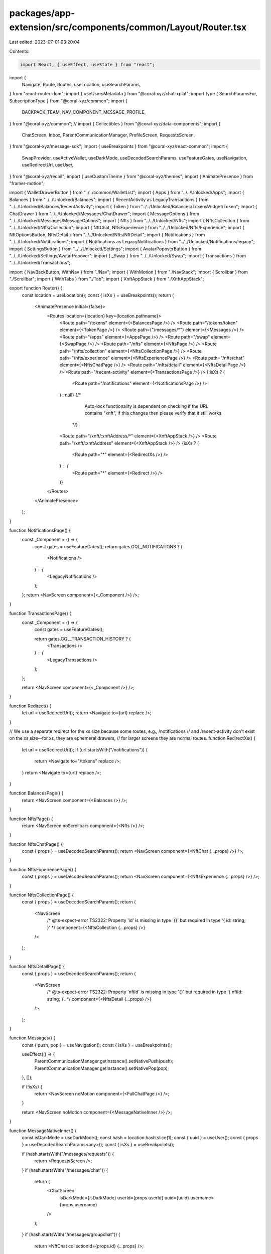 packages/app-extension/src/components/common/Layout/Router.tsx
==============================================================

Last edited: 2023-07-01 03:20:04

Contents:

.. code-block:: tsx

    import React, { useEffect, useState } from "react";
import {
  Navigate,
  Route,
  Routes,
  useLocation,
  useSearchParams,
} from "react-router-dom";
import { useUsersMetadata } from "@coral-xyz/chat-xplat";
import type { SearchParamsFor, SubscriptionType } from "@coral-xyz/common";
import {
  BACKPACK_TEAM,
  NAV_COMPONENT_MESSAGE_PROFILE,
} from "@coral-xyz/common";
// import { Collectibles } from "@coral-xyz/data-components";
import {
  ChatScreen,
  Inbox,
  ParentCommunicationManager,
  ProfileScreen,
  RequestsScreen,
} from "@coral-xyz/message-sdk";
import { useBreakpoints } from "@coral-xyz/react-common";
import {
  SwapProvider,
  useActiveWallet,
  useDarkMode,
  useDecodedSearchParams,
  useFeatureGates,
  useNavigation,
  useRedirectUrl,
  useUser,
} from "@coral-xyz/recoil";
import { useCustomTheme } from "@coral-xyz/themes";
import { AnimatePresence } from "framer-motion";

import { WalletDrawerButton } from "../../common/WalletList";
import { Apps } from "../../Unlocked/Apps";
import { Balances } from "../../Unlocked/Balances";
import { RecentActivity as LegacyTransactions } from "../../Unlocked/Balances/RecentActivity";
import { Token } from "../../Unlocked/Balances/TokensWidget/Token";
import { ChatDrawer } from "../../Unlocked/Messages/ChatDrawer";
import { MessageOptions } from "../../Unlocked/Messages/MessageOptions";
import { Nfts } from "../../Unlocked/Nfts";
import { NftsCollection } from "../../Unlocked/Nfts/Collection";
import { NftChat, NftsExperience } from "../../Unlocked/Nfts/Experience";
import { NftOptionsButton, NftsDetail } from "../../Unlocked/Nfts/NftDetail";
import { Notifications } from "../../Unlocked/Notifications";
import { Notifications as LegacyNotifications } from "../../Unlocked/Notifications/legacy";
import { SettingsButton } from "../../Unlocked/Settings";
import { AvatarPopoverButton } from "../../Unlocked/Settings/AvatarPopover";
import { _Swap } from "../../Unlocked/Swap";
import { Transactions } from "../../Unlocked/Transactions";

import { NavBackButton, WithNav } from "./Nav";
import { WithMotion } from "./NavStack";
import { Scrollbar } from "./Scrollbar";
import { WithTabs } from "./Tab";
import { XnftAppStack } from "./XnftAppStack";

export function Router() {
  const location = useLocation();
  const { isXs } = useBreakpoints();
  return (
    <AnimatePresence initial={false}>
      <Routes location={location} key={location.pathname}>
        <Route path="/tokens" element={<BalancesPage />} />
        <Route path="/tokens/token" element={<TokenPage />} />
        <Route path={"/messages/*"} element={<Messages />} />
        <Route path="/apps" element={<AppsPage />} />
        <Route path="/swap" element={<SwapPage />} />
        <Route path="/nfts" element={<NftsPage />} />
        <Route path="/nfts/collection" element={<NftsCollectionPage />} />
        <Route path="/nfts/experience" element={<NftsExperiencePage />} />
        <Route path="/nfts/chat" element={<NftsChatPage />} />
        <Route path="/nfts/detail" element={<NftsDetailPage />} />
        <Route path="/recent-activity" element={<TransactionsPage />} />
        {!isXs ? (
          <Route path="/notifications" element={<NotificationsPage />} />
        ) : null}
        {/*
						Auto-lock functionality is dependent on checking if the URL contains
						"xnft", if this changes then please verify that it still works
          */}
        <Route path="/xnft/:xnftAddress/*" element={<XnftAppStack />} />
        <Route path="/xnft/:xnftAddress" element={<XnftAppStack />} />
        {isXs ? (
          <Route path="*" element={<RedirectXs />} />
        ) : (
          <Route path="*" element={<Redirect />} />
        )}
      </Routes>
    </AnimatePresence>
  );
}

function NotificationsPage() {
  const _Component = () => {
    const gates = useFeatureGates();
    return gates.GQL_NOTIFICATIONS ? (
      <Notifications />
    ) : (
      <LegacyNotifications />
    );
  };
  return <NavScreen component={<_Component />} />;
}

function TransactionsPage() {
  const _Component = () => {
    const gates = useFeatureGates();

    return gates.GQL_TRANSACTION_HISTORY ? (
      <Transactions />
    ) : (
      <LegacyTransactions />
    );
  };

  return <NavScreen component={<_Component />} />;
}

function Redirect() {
  let url = useRedirectUrl();
  return <Navigate to={url} replace />;
}

// We use a separate redirect for the xs size because some routes, e.g., /notifications
// and /recent-activity don't exist on the xs size--for xs, they are ephemeral drawers,
// for larger screens they are normal routes.
function RedirectXs() {
  let url = useRedirectUrl();
  if (url.startsWith("/notifications")) {
    return <Navigate to="/tokens" replace />;
  }
  return <Navigate to={url} replace />;
}

function BalancesPage() {
  return <NavScreen component={<Balances />} />;
}

function NftsPage() {
  return <NavScreen noScrollbars component={<Nfts />} />;
}

function NftsChatPage() {
  const { props } = useDecodedSearchParams();
  return <NavScreen component={<NftChat {...props} />} />;
}

function NftsExperiencePage() {
  const { props } = useDecodedSearchParams();
  return <NavScreen component={<NftsExperience {...props} />} />;
}

function NftsCollectionPage() {
  const { props } = useDecodedSearchParams();
  return (
    <NavScreen
      /* @ts-expect-error TS2322: Property 'id' is missing in type '{}' but required in type '{ id: string; }' */
      component={<NftsCollection {...props} />}
    />
  );
}

function NftsDetailPage() {
  const { props } = useDecodedSearchParams();
  return (
    <NavScreen
      /* @ts-expect-error TS2322: Property 'nftId' is missing in type '{}' but required in type '{ nftId: string; }'. */
      component={<NftsDetail {...props} />}
    />
  );
}

function Messages() {
  const { push, pop } = useNavigation();
  const { isXs } = useBreakpoints();

  useEffect(() => {
    ParentCommunicationManager.getInstance().setNativePush(push);
    ParentCommunicationManager.getInstance().setNativePop(pop);
  }, []);

  if (!isXs) {
    return <NavScreen noMotion component={<FullChatPage />} />;
  }

  return <NavScreen noMotion component={<MessageNativeInner />} />;
}

function MessageNativeInner() {
  const isDarkMode = useDarkMode();
  const hash = location.hash.slice(1);
  const { uuid } = useUser();
  const { props } = useDecodedSearchParams<any>();
  const { isXs } = useBreakpoints();

  if (hash.startsWith("/messages/requests")) {
    return <RequestsScreen />;
  }
  if (hash.startsWith("/messages/chat")) {
    return (
      <ChatScreen
        isDarkMode={isDarkMode}
        userId={props.userId}
        uuid={uuid}
        username={props.username}
      />
    );
  }
  if (hash.startsWith("/messages/groupchat")) {
    return <NftChat collectionId={props.id} {...props} />;
  }

  if (hash.startsWith("/messages/profile")) {
    return <ProfileScreen userId={props.userId} />;
  }

  if (!isXs) {
    return null;
  }

  return <Inbox />;
}

function FullChatPage() {
  const { props } = useDecodedSearchParams<any>();
  const [userId, setRefresh] = useState(props.userId);
  const [collectionId, setCollectionIdRefresh] = useState(props.id);

  useEffect(() => {
    if (props.userId !== userId) {
      console.error("Setting refresh");
      setRefresh(props.userId);
    }
  }, [props.userId]);

  useEffect(() => {
    if (props.id !== collectionId) {
      setCollectionIdRefresh(props.id);
    }
  }, [props.id]);

  return (
    <div style={{ height: "100%", display: "flex" }}>
      <div style={{ width: "365px" }}>
        <Scrollbar>
          <Inbox />
        </Scrollbar>
      </div>
      <div
        style={{
          position: "relative",
          width: "100%",
          height: "100%",
          flex: 1,
        }}
      >
        <MessageNativeInner />
      </div>
    </div>
  );
}

function AppsPage() {
  return <NavScreen component={<Apps />} />;
}

function SwapPage() {
  return (
    <NavScreen
      component={
        <SwapProvider>
          <_Swap isInDrawer={false} />
        </SwapProvider>
      }
    />
  );
}

function TokenPage() {
  const { props } = useDecodedSearchParams<SearchParamsFor.Token>();
  return <NavScreen component={<Token {...props} />} />;
}

function NavScreen({
  component,
  noScrollbars,
  noMotion,
}: {
  noScrollbars?: boolean;
  component: React.ReactNode;
  messageProps?: {
    type: SubscriptionType;
    remoteUuid?: string;
    room?: string;
  };
  noMotion?: boolean;
}) {
  const { title, isRoot, pop } = useNavigation();

  const {
    style,
    navButtonLeft,
    navButtonRight,
    navButtonCenter,
    notchViewComponent,
    image,
    onClick,
    isVerified,
  } = useNavBar();

  const _navButtonLeft = navButtonLeft ? (
    navButtonLeft
  ) : isRoot ? null : (
    <NavBackButton onClick={() => pop()} />
  );

  if (noMotion) {
    return (
      <NavScreenInner
        title={title}
        image={image}
        onClick={onClick}
        notchViewComponent={notchViewComponent}
        navButtonLeft={_navButtonLeft}
        navButtonRight={navButtonRight}
        navButtonCenter={navButtonCenter}
        navbarStyle={style}
        noScrollbars={noScrollbars}
        isVerified={isVerified}
        component={component}
      />
    );
  }
  return (
    <WithMotionWrapper>
      <NavScreenInner
        title={title}
        image={image}
        onClick={onClick}
        notchViewComponent={notchViewComponent}
        navButtonLeft={_navButtonLeft}
        navButtonRight={navButtonRight}
        navButtonCenter={navButtonCenter}
        navbarStyle={style}
        noScrollbars={noScrollbars}
        isVerified={isVerified}
        component={component}
      />
    </WithMotionWrapper>
  );
}

function NavScreenInner({
  title,
  image,
  onClick,
  notchViewComponent,
  navButtonLeft,
  navButtonRight,
  navButtonCenter,
  navbarStyle,
  noScrollbars,
  isVerified,
  component,
}: any) {
  const { isXs } = useBreakpoints();
  return (
    <div
      style={{
        display: "flex",
        flexDirection: "column",
        position: "absolute",
        left: 0,
        right: 0,
        top: 0,
        bottom: 0,
      }}
    >
      {isXs ? (
        <WithNav
          title={title}
          image={image}
          onClick={onClick}
          notchViewComponent={notchViewComponent}
          navButtonLeft={navButtonLeft}
          navButtonRight={navButtonRight}
          navButtonCenter={navButtonCenter}
          navbarStyle={navbarStyle}
          noScrollbars={noScrollbars}
          isVerified={isVerified}
        >
          <WithTabs>{component}</WithTabs>
        </WithNav>
      ) : (
        <WithTabs>
          <WithNav
            title={title}
            image={image}
            onClick={onClick}
            notchViewComponent={notchViewComponent}
            navButtonLeft={navButtonLeft}
            navButtonRight={navButtonRight}
            navButtonCenter={navButtonCenter}
            navbarStyle={navbarStyle}
            noScrollbars={noScrollbars}
            isVerified={isVerified}
          >
            {component}
          </WithNav>
        </WithTabs>
      )}
    </div>
  );
}

function WithMotionWrapper({ children }: { children: any }) {
  const location = useLocation();
  const [searchParams] = useSearchParams();
  const navAction = searchParams.get("nav");

  return (
    <WithMotion id={location.pathname} navAction={navAction}>
      {children}
    </WithMotion>
  );
}

function useNavBar() {
  let { isRoot, push } = useNavigation();
  const pathname = useLocation().pathname;
  const theme = useCustomTheme();
  const { props }: any = useDecodedSearchParams(); // TODO: fix type
  const { isXs } = useBreakpoints();
  const wallet = useActiveWallet();
  const isDark = useDarkMode();
  const profileUser = useUsersMetadata({ remoteUserIds: [props?.userId] });
  const image: string | undefined =
    props && props.image ? props.image : profileUser[props?.userId]?.image;

  let navButtonLeft = null as any;
  let navButtonRight = null as any;
  let navButtonCenter = null as any;

  let navStyle = {
    fontSize: "18px",
  } as React.CSSProperties;

  if (pathname === "/messages/chat" || pathname === "/messages/groupchat") {
    navStyle.background = theme.custom.colors.chatFadeGradientStart;
  }
  if (pathname === "/swap") {
    if (isDark) {
      navStyle.background = "#1D1D20";
    }
  }

  if (isRoot) {
    navButtonRight = isXs ? <SettingsButton /> : undefined;
    navButtonLeft = isXs ? <AvatarPopoverButton /> : undefined;
    navButtonCenter = <WalletDrawerButton wallet={wallet} />;
  } else if (pathname === "/balances/token") {
    navButtonRight = null;
  } else if (pathname === "/nfts/detail") {
    navButtonRight = <NftOptionsButton />;
  } else if (pathname === "/messages/chat") {
    navButtonRight = <MessageOptions />;
  }

  let onClick;
  if (pathname === "/messages/chat") {
    onClick = () => {
      push({
        title: `@${props.username}`,
        componentId: NAV_COMPONENT_MESSAGE_PROFILE,
        componentProps: {
          userId: props.userId,
        },
      });
    };
  }

  const notchViewComponent =
    pathname === "/nfts/chat" || pathname === "/messages/groupchat" ? (
      <ChatDrawer image={image} setOpenDrawer={() => {}} />
    ) : null;

  return {
    navButtonRight,
    navButtonLeft,
    navButtonCenter,
    style: navStyle,
    notchViewComponent,
    image:
      pathname === "/messages/chat"
        ? image
        : pathname === "/messages/groupchat" && props.id === "backpack-chat"
        ? "https://user-images.githubusercontent.com/321395/206757416-a80e662a-0ccc-41cc-a20f-ff397755d47f.png"
        : pathname === "/messages/groupchat"
        ? image
        : undefined,
    isVerified:
      (pathname === "/messages/groupchat" && props.id === "backpack-chat") ||
      (pathname === "/messages/chat" && BACKPACK_TEAM.includes(props.userId)),
    onClick,
  };
}


